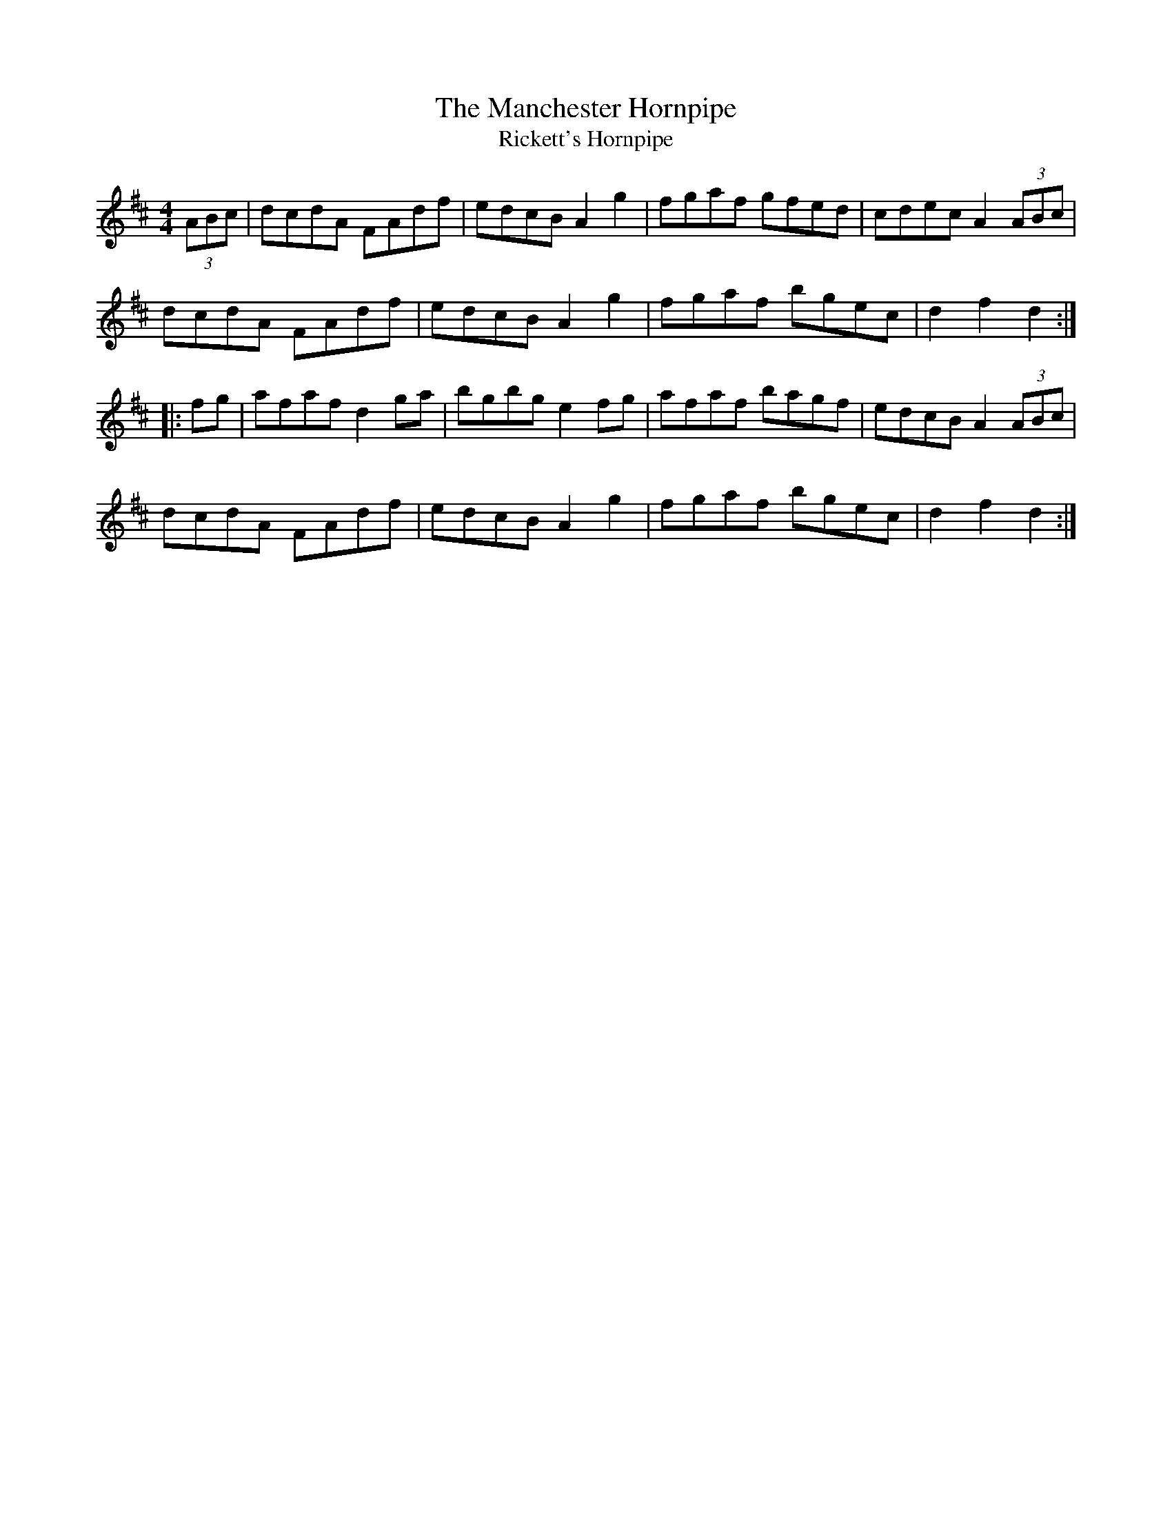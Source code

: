 X:39
T:The Manchester Hornpipe
T:Rickett's Hornpipe
R:hornpipe
M:4/4
Z:Richard Robinson 
K:D
(3ABc | dcdA FAdf | edcB A2g2 | fgaf gfed | cdec A2 (3ABc |
dcdA FAdf | edcB A2g2 | fgaf bgec | d2f2 d2 ::
fg | afaf d2ga | bgbg e2fg | afaf bagf | edcB A2 (3ABc |
dcdA FAdf | edcB A2g2 | fgaf bgec | d2f2 d2 :|
